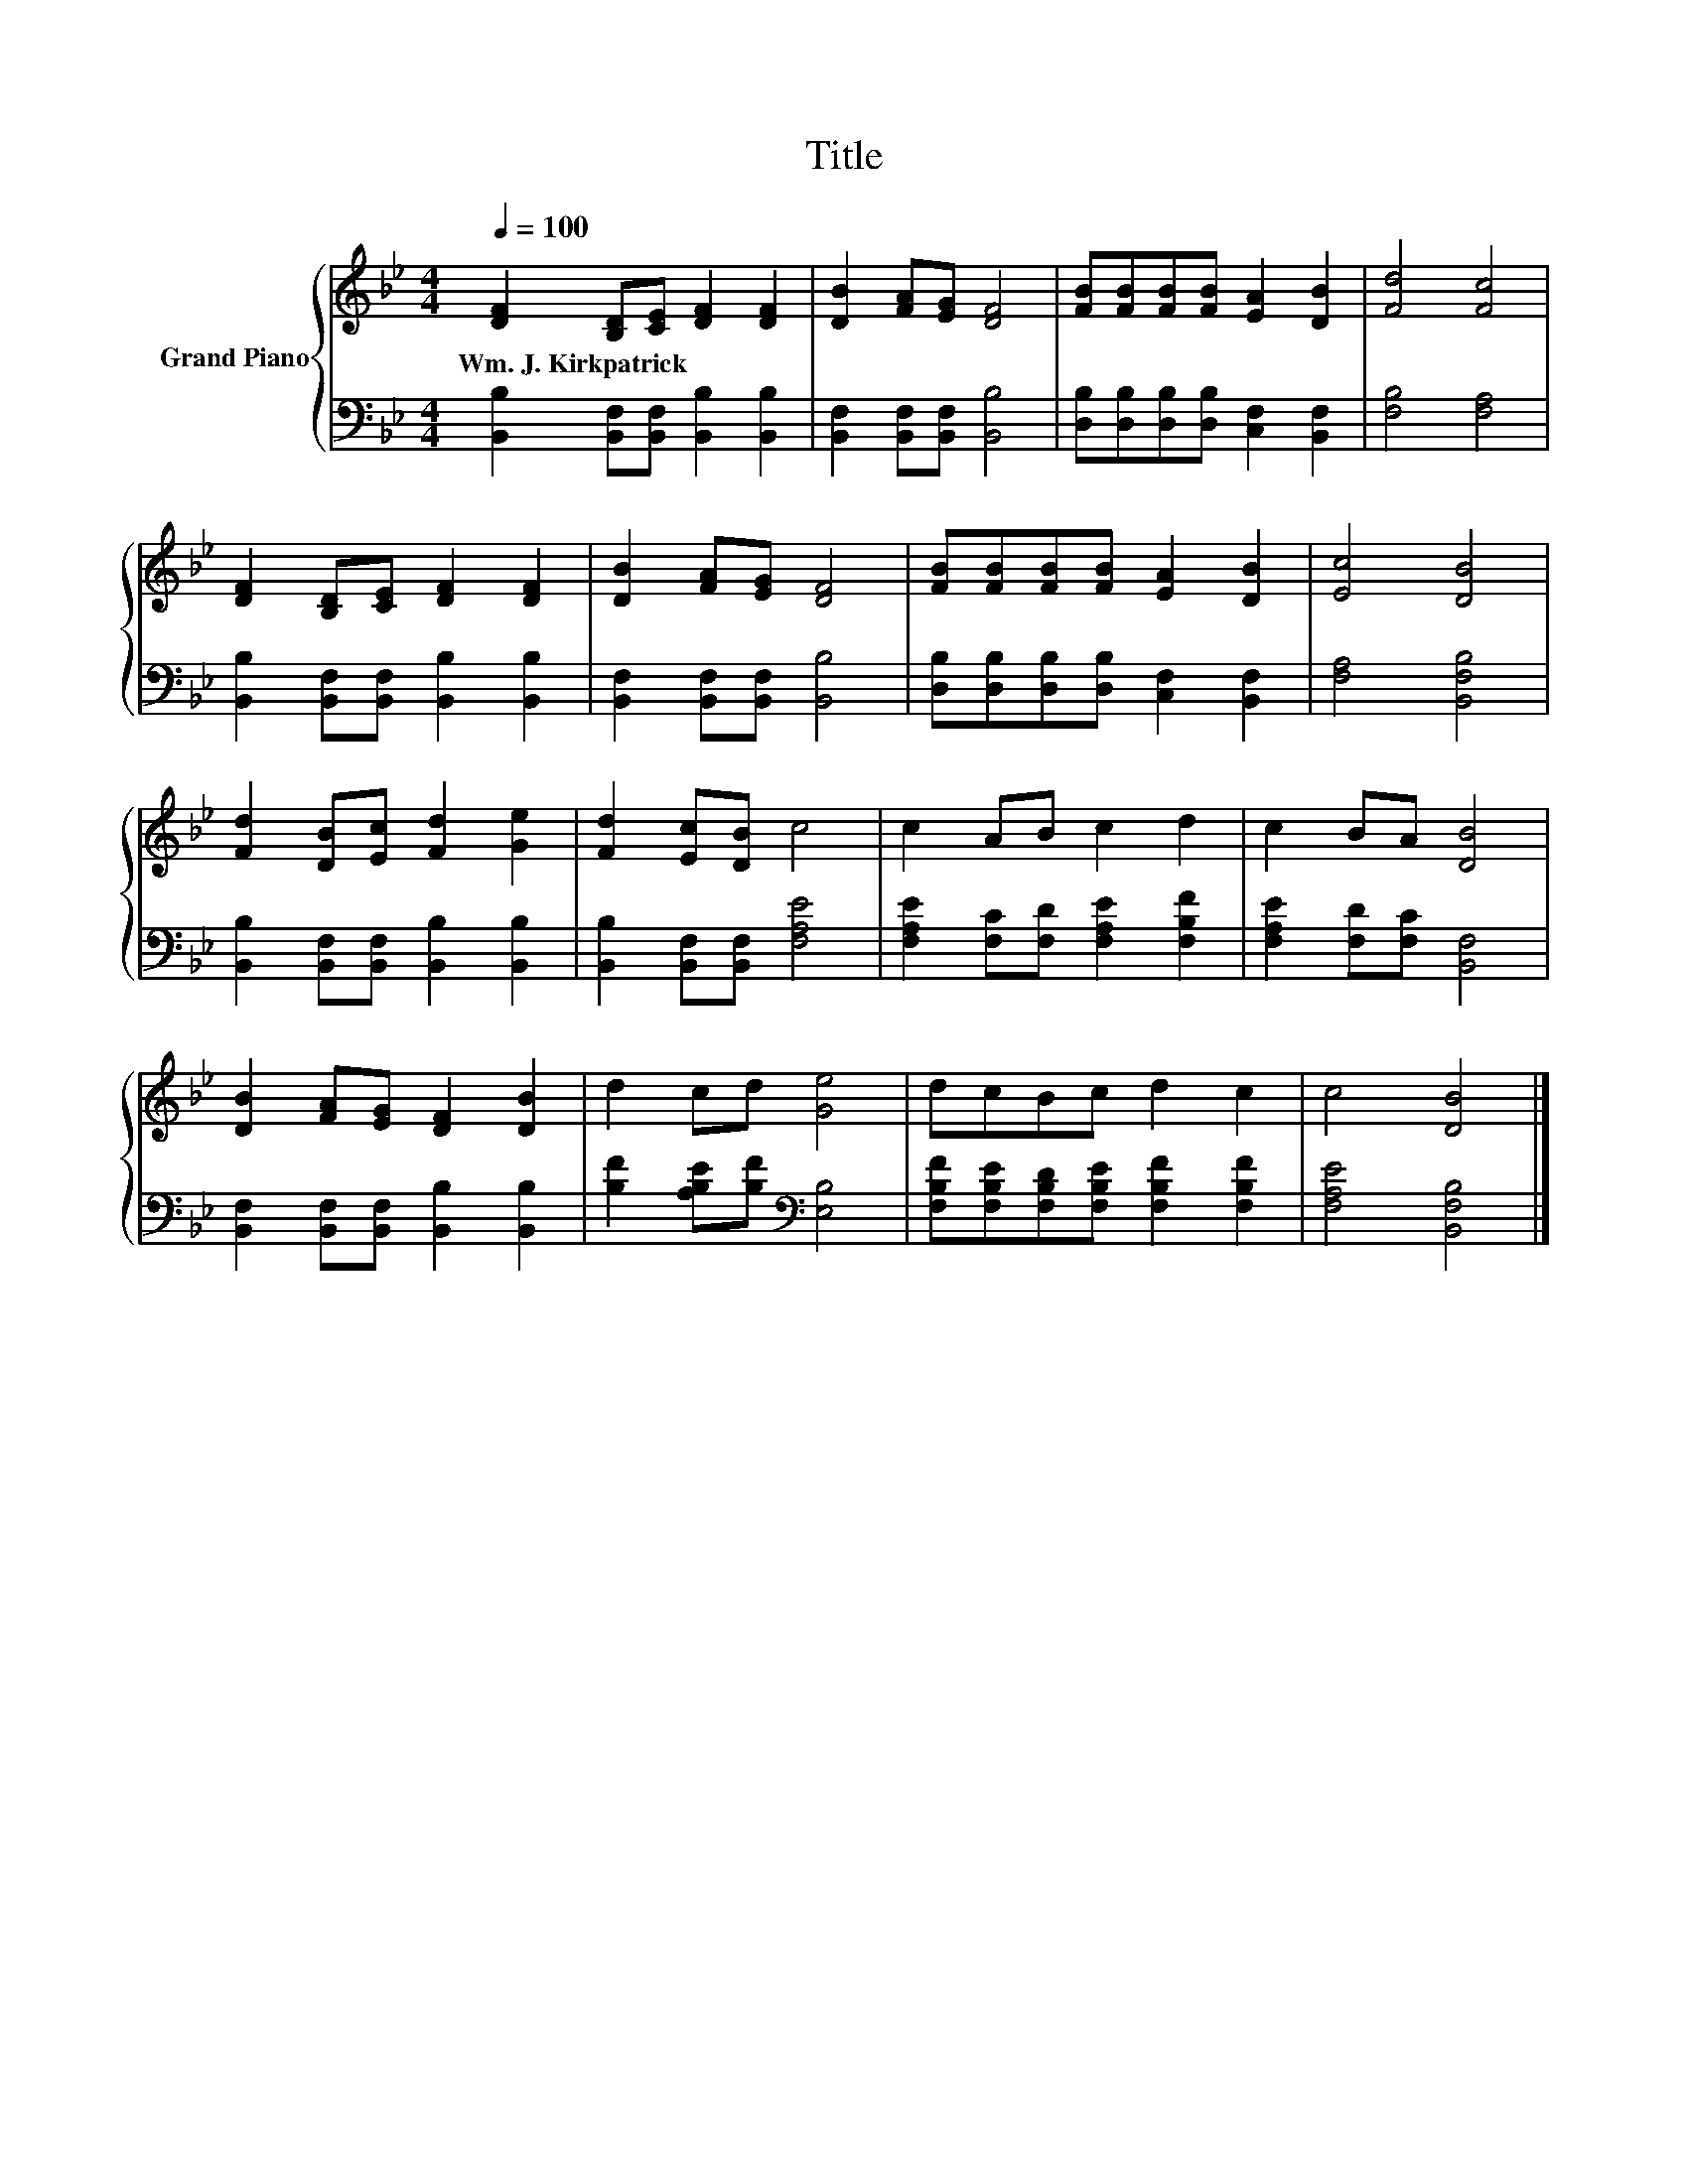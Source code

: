 X:1
T:Title
%%score { 1 | 2 }
L:1/8
Q:1/4=100
M:4/4
K:Bb
V:1 treble nm="Grand Piano"
V:2 bass 
V:1
 [DF]2 [B,D][CE] [DF]2 [DF]2 | [DB]2 [FA][EG] [DF]4 | [FB][FB][FB][FB] [EA]2 [DB]2 | [Fd]4 [Fc]4 | %4
w: Wm.~J.~Kirkpatrick * * * *||||
 [DF]2 [B,D][CE] [DF]2 [DF]2 | [DB]2 [FA][EG] [DF]4 | [FB][FB][FB][FB] [EA]2 [DB]2 | [Ec]4 [DB]4 | %8
w: ||||
 [Fd]2 [DB][Ec] [Fd]2 [Ge]2 | [Fd]2 [Ec][DB] c4 | c2 AB c2 d2 | c2 BA [DB]4 | %12
w: ||||
 [DB]2 [FA][EG] [DF]2 [DB]2 | d2 cd [Ge]4 | dcBc d2 c2 | c4 [DB]4 |] %16
w: ||||
V:2
 [B,,B,]2 [B,,F,][B,,F,] [B,,B,]2 [B,,B,]2 | [B,,F,]2 [B,,F,][B,,F,] [B,,B,]4 | %2
 [D,B,][D,B,][D,B,][D,B,] [C,F,]2 [B,,F,]2 | [F,B,]4 [F,A,]4 | %4
 [B,,B,]2 [B,,F,][B,,F,] [B,,B,]2 [B,,B,]2 | [B,,F,]2 [B,,F,][B,,F,] [B,,B,]4 | %6
 [D,B,][D,B,][D,B,][D,B,] [C,F,]2 [B,,F,]2 | [F,A,]4 [B,,F,B,]4 | %8
 [B,,B,]2 [B,,F,][B,,F,] [B,,B,]2 [B,,B,]2 | [B,,B,]2 [B,,F,][B,,F,] [F,A,E]4 | %10
 [F,A,E]2 [F,C][F,D] [F,A,E]2 [F,B,F]2 | [F,A,E]2 [F,D][F,C] [B,,F,]4 | %12
 [B,,F,]2 [B,,F,][B,,F,] [B,,B,]2 [B,,B,]2 | [B,F]2 [A,B,E][B,F][K:bass] [E,B,]4 | %14
 [F,B,F][F,B,E][F,B,D][F,B,E] [F,B,F]2 [F,B,F]2 | [F,A,E]4 [B,,F,B,]4 |] %16

